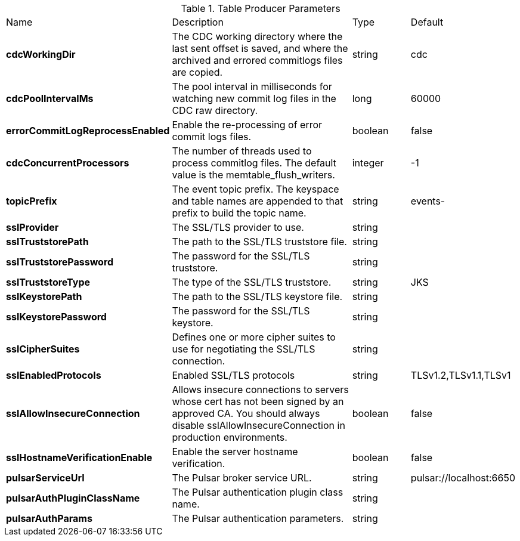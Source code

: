 .Table Producer Parameters
[cols="2,3,1,1"]
|===
|Name | Description | Type | Default
| *cdcWorkingDir*
| The CDC working directory where the last sent offset is saved, and where the archived and errored commitlogs files are copied.
| string
| cdc


| *cdcPoolIntervalMs*
| The pool interval in milliseconds for watching new commit log files in the CDC raw directory.
| long
| 60000


| *errorCommitLogReprocessEnabled*
| Enable the re-processing of error commit logs files.
| boolean
| false


| *cdcConcurrentProcessors*
| The number of threads used to process commitlog files. The default value is the memtable_flush_writers.
| integer
| -1


| *topicPrefix*
| The event topic prefix. The keyspace and table names are appended to that prefix to build the topic name.
| string
| events-


| *sslProvider*
| The SSL/TLS provider to use.
| string
| 

| *sslTruststorePath*
| The path to the SSL/TLS truststore file.
| string
| 

| *sslTruststorePassword*
| The password for the SSL/TLS truststore.
| string
| 

| *sslTruststoreType*
| The type of the SSL/TLS truststore.
| string
| JKS


| *sslKeystorePath*
| The path to the SSL/TLS keystore file.
| string
| 

| *sslKeystorePassword*
| The password for the SSL/TLS keystore.
| string
| 

| *sslCipherSuites*
| Defines one or more cipher suites to use for negotiating the SSL/TLS connection.
| string
| 

| *sslEnabledProtocols*
| Enabled SSL/TLS protocols
| string
| TLSv1.2,TLSv1.1,TLSv1


| *sslAllowInsecureConnection*
| Allows insecure connections to servers whose cert has not been signed by an approved CA. You should always disable sslAllowInsecureConnection in production environments.
| boolean
| false


| *sslHostnameVerificationEnable*
| Enable the server hostname verification.
| boolean
| false


| *pulsarServiceUrl*
| The Pulsar broker service URL.
| string
| pulsar://localhost:6650


| *pulsarAuthPluginClassName*
| The Pulsar authentication plugin class name.
| string
| 

| *pulsarAuthParams*
| The Pulsar authentication parameters.
| string
| 

|===
